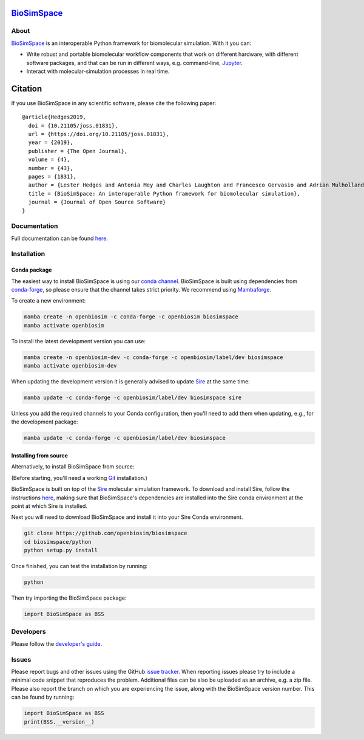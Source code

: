 `BioSimSpace <http:/biosimspace.openbiosim.org>`__
==================================================

.. image:: https://github.com/openbiosim/biosimspace/workflows/Build/badge.svg
   :target: https://github.com/openbiosim/biosimspace/actions?query=workflow%3ABuild)
   :alt: Build status

.. image:: https://anaconda.org/openbiosim/biosimspace/badges/downloads.svg
   :target: https://anaconda.org/openbiosim/biosimspace
   :alt: Conda Downloads

.. image:: https://img.shields.io/badge/License-GPL%20v3-blue.svg
   :target: https://www.gnu.org/licenses/gpl-3.0.html
   :alt: License

.. image:: https://joss.theoj.org/papers/4ba84ad443693b5dded90e35bf5f8225/status.svg
   :target: https://joss.theoj.org/papers/4ba84ad443693b5dded90e35bf5f8225
   :alt: Paper

About
-----

`BioSimSpace <https:/biosimspace.openbiosim.org>`__ is an interoperable Python framework
for biomolecular simulation. With it you can:

* Write robust and portable biomolecular workflow components that work on
  different hardware, with different software packages, and that can be
  run in different ways, e.g. command-line, `Jupyter <https://jupyter.org>`__.
* Interact with molecular-simulation processes in real time.

Citation |DOI for Citing BioSimSpace|
=====================================

If you use BioSimSpace in any scientific software, please cite the following paper: ::

    @article{Hedges2019,
      doi = {10.21105/joss.01831},
      url = {https://doi.org/10.21105/joss.01831},
      year = {2019},
      publisher = {The Open Journal},
      volume = {4},
      number = {43},
      pages = {1831},
      author = {Lester Hedges and Antonia Mey and Charles Laughton and Francesco Gervasio and Adrian Mulholland and Christopher Woods and Julien Michel},
      title = {BioSimSpace: An interoperable Python framework for biomolecular simulation},
      journal = {Journal of Open Source Software}
    }

.. |DOI for Citing BioSimSpace| image:: https://joss.theoj.org/papers/4ba84ad443693b5dded90e35bf5f8225/status.svg
   :target: https://joss.theoj.org/papers/4ba84ad443693b5dded90e35bf5f8225

Documentation
-------------

Full documentation can be found `here <https:/biosimspace.openbiosim.org>`__.

Installation
------------

Conda package
^^^^^^^^^^^^^

The easiest way to install BioSimSpace is using our `conda channel <https://anaconda.org/openbiosim/repo>`__.
BioSimSpace is built using dependencies from `conda-forge <https://conda-forge.org/>`__,
so please ensure that the channel takes strict priority. We recommend using
`Mambaforge <https://github.com/conda-forge/miniforge#mamabaforge>`__.

To create a new environment:

.. code-block:: bash

    mamba create -n openbiosim -c conda-forge -c openbiosim biosimspace
    mamba activate openbiosim

To install the latest development version you can use:

.. code-block:: bash

    mamba create -n openbiosim-dev -c conda-forge -c openbiosim/label/dev biosimspace
    mamba activate openbiosim-dev

When updating the development version it is generally advised to update `Sire <https://github.com/openbiosim/sire>`_
at the same time:

.. code-block:: bash

    mamba update -c conda-forge -c openbiosim/label/dev biosimspace sire

Unless you add the required channels to your Conda configuration, then you'll
need to add them when updating, e.g., for the development package:

.. code-block:: bash

    mamba update -c conda-forge -c openbiosim/label/dev biosimspace

Installing from source
^^^^^^^^^^^^^^^^^^^^^^

Alternatively, to install BioSimSpace from source:

(Before starting, you'll need a working `Git <https://git-scm.com>`__ installation.)

BioSimSpace is built on top of the `Sire <https://github.com/openbiosim/sire>`__
molecular simulation framework. To download and install Sire, follow the
instructions `here <https://github.com/openbiosim/sire#installation>`__, making
sure that BioSimSpace's dependencies are installed into the Sire conda
environment at the point at which Sire is installed.

Next you will need to download BioSimSpace and install it into your Sire
Conda environment.

.. code-block:: bash

   git clone https://github.com/openbiosim/biosimspace
   cd biosimspace/python
   python setup.py install

Once finished, you can test the installation by running:

.. code-block:: bash

   python

Then try importing the BioSimSpace package:

.. code-block:: python

   import BioSimSpace as BSS

Developers
----------

Please follow the `developer's guide <https:/biosimspace.openbiosim.org/development.html>`__.

Issues
------

Please report bugs and other issues using the GitHub `issue tracker <https://github.com/openbiosim/biosimspace/issues>`__.
When reporting issues please try to include a minimal code snippet that reproduces
the problem. Additional files can be also be uploaded as an archive, e.g. a zip
file. Please also report the branch on which you are experiencing the issue,
along with the BioSimSpace version number. This can be found by running:

.. code-block:: python

   import BioSimSpace as BSS
   print(BSS.__version__)
